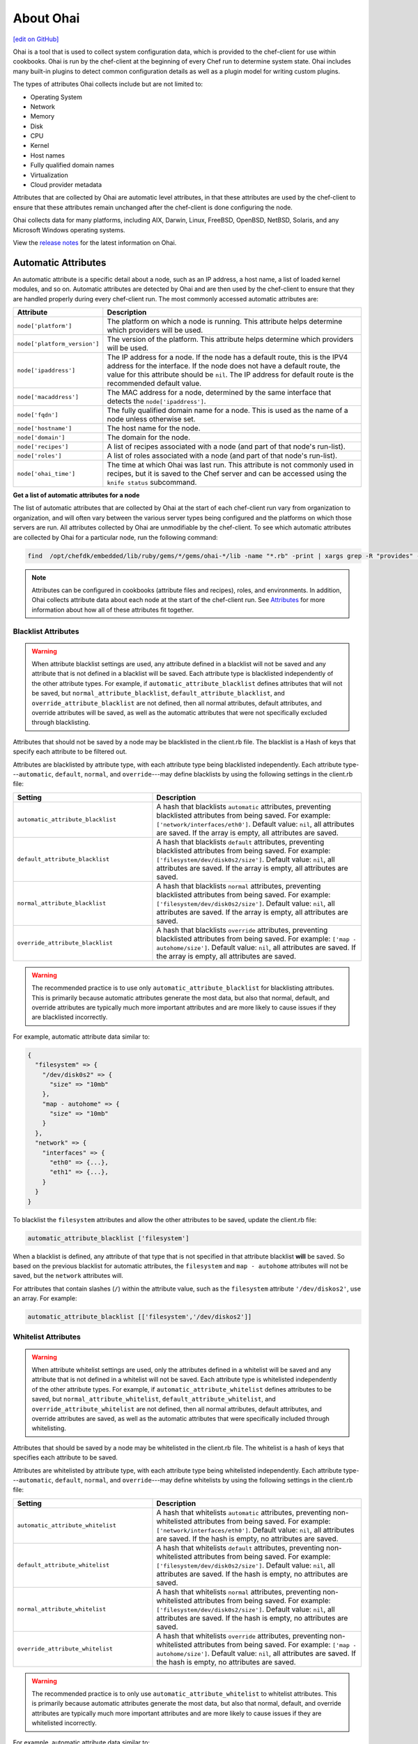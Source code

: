 =====================================================
About Ohai
=====================================================
`[edit on GitHub] <https://github.com/chef/chef-web-docs/blob/master/chef_master/source/ohai.rst>`__

.. tag ohai_summary

Ohai is a tool that is used to collect system configuration data, which is provided to the chef-client for use within cookbooks. Ohai is run by the chef-client at the beginning of every Chef run to determine system state. Ohai includes many built-in plugins to detect common configuration details as well as a plugin model for writing custom plugins.

The types of attributes Ohai collects include but are not limited to:

* Operating System
* Network
* Memory
* Disk
* CPU
* Kernel
* Host names
* Fully qualified domain names
* Virtualization
* Cloud provider metadata

Attributes that are collected by Ohai are automatic level attributes, in that these attributes are used by the chef-client to ensure that these attributes remain unchanged after the chef-client is done configuring the node.

.. end_tag

Ohai collects data for many platforms, including AIX, Darwin, Linux, FreeBSD, OpenBSD, NetBSD, Solaris, and any Microsoft Windows operating systems.

View the `release notes </release_notes_ohai.html>`__ for the latest information on Ohai.

Automatic Attributes
=====================================================
.. tag ohai_automatic_attribute

An automatic attribute is a specific detail about a node, such as an IP address, a host name, a list of loaded kernel modules, and so on. Automatic attributes are detected by Ohai and are then used by the chef-client to ensure that they are handled properly during every chef-client run. The most commonly accessed automatic attributes are:

.. list-table::
   :widths: 60 420
   :header-rows: 1

   * - Attribute
     - Description
   * - ``node['platform']``
     - The platform on which a node is running. This attribute helps determine which providers will be used.
   * - ``node['platform_version']``
     - The version of the platform. This attribute helps determine which providers will be used.
   * - ``node['ipaddress']``
     - The IP address for a node. If the node has a default route, this is the IPV4 address for the interface. If the node does not have a default route, the value for this attribute should be ``nil``. The IP address for default route is the recommended default value.
   * - ``node['macaddress']``
     - The MAC address for a node, determined by the same interface that detects the ``node['ipaddress']``.
   * - ``node['fqdn']``
     - The fully qualified domain name for a node. This is used as the name of a node unless otherwise set.
   * - ``node['hostname']``
     - The host name for the node.
   * - ``node['domain']``
     - The domain for the node.
   * - ``node['recipes']``
     - A list of recipes associated with a node (and part of that node's run-list).
   * - ``node['roles']``
     - A list of roles associated with a node (and part of that node's run-list).
   * - ``node['ohai_time']``
     - The time at which Ohai was last run. This attribute is not commonly used in recipes, but it is saved to the Chef server and can be accessed using the ``knife status`` subcommand.

.. end_tag

**Get a list of automatic attributes for a node**

.. tag ohai_attribute_list

The list of automatic attributes that are collected by Ohai at the start of each chef-client run vary from organization to organization, and will often vary between the various server types being configured and the platforms on which those servers are run. All attributes collected by Ohai are unmodifiable by the chef-client. To see which automatic attributes are collected by Ohai for a particular node, run the following command:

.. code-block:: bash

   find  /opt/chefdk/embedded/lib/ruby/gems/*/gems/ohai-*/lib -name "*.rb" -print | xargs grep -R "provides" -h |sed 's/^\s*//g'|sed "s/\\\"/\'/g"|sort|uniq|grep "\sprovides"

.. end_tag

.. note:: .. tag notes_see_attributes_overview

          Attributes can be configured in cookbooks (attribute files and recipes), roles, and environments. In addition, Ohai collects attribute data about each node at the start of the chef-client run. See `Attributes </attributes.html>`__ for more information about how all of these attributes fit together.

          .. end_tag

Blacklist Attributes
-----------------------------------------------------
.. tag node_attribute_blacklist

.. warning:: When attribute blacklist settings are used, any attribute defined in a blacklist will not be saved and any attribute that is not defined in a blacklist will be saved. Each attribute type is blacklisted independently of the other attribute types. For example, if ``automatic_attribute_blacklist`` defines attributes that will not be saved, but ``normal_attribute_blacklist``, ``default_attribute_blacklist``, and ``override_attribute_blacklist`` are not defined, then all normal attributes, default attributes, and override attributes will be saved, as well as the automatic attributes that were not specifically excluded through blacklisting.

Attributes that should not be saved by a node may be blacklisted in the client.rb file. The blacklist is a Hash of keys that specify each attribute to be filtered out.

Attributes are blacklisted by attribute type, with each attribute type being blacklisted independently. Each attribute type---``automatic``, ``default``, ``normal``, and ``override``---may define blacklists by using the following settings in the client.rb file:

.. list-table::
   :widths: 200 300
   :header-rows: 1


   * - Setting
     - Description
   * - ``automatic_attribute_blacklist``
     - A hash that blacklists ``automatic`` attributes, preventing blacklisted attributes from being saved. For example: ``['network/interfaces/eth0']``. Default value: ``nil``, all attributes are saved. If the array is empty, all attributes are saved.
   * - ``default_attribute_blacklist``
     - A hash that blacklists ``default`` attributes, preventing blacklisted attributes from being saved. For example: ``['filesystem/dev/disk0s2/size']``. Default value: ``nil``, all attributes are saved. If the array is empty, all attributes are saved.
   * - ``normal_attribute_blacklist``
     - A hash that blacklists ``normal`` attributes, preventing blacklisted attributes from being saved. For example: ``['filesystem/dev/disk0s2/size']``. Default value: ``nil``, all attributes are saved. If the array is empty, all attributes are saved.
   * - ``override_attribute_blacklist``
     - A hash that blacklists ``override`` attributes, preventing blacklisted attributes from being saved. For example: ``['map - autohome/size']``. Default value: ``nil``, all attributes are saved. If the array is empty, all attributes are saved.

.. warning:: The recommended practice is to use only ``automatic_attribute_blacklist`` for blacklisting attributes. This is primarily because automatic attributes generate the most data, but also that normal, default, and override attributes are typically much more important attributes and are more likely to cause issues if they are blacklisted incorrectly.

For example, automatic attribute data similar to:

.. code-block:: javascript

   {
     "filesystem" => {
       "/dev/disk0s2" => {
         "size" => "10mb"
       },
       "map - autohome" => {
         "size" => "10mb"
       }
     },
     "network" => {
       "interfaces" => {
         "eth0" => {...},
         "eth1" => {...},
       }
     }
   }

To blacklist the ``filesystem`` attributes and allow the other attributes to be saved, update the client.rb file:

.. code-block:: ruby

   automatic_attribute_blacklist ['filesystem']

When a blacklist is defined, any attribute of that type that is not specified in that attribute blacklist **will** be saved. So based on the previous blacklist for automatic attributes, the ``filesystem`` and ``map - autohome`` attributes will not be saved, but the ``network`` attributes will.

For attributes that contain slashes (``/``) within the attribute value, such as the ``filesystem`` attribute ``'/dev/diskos2'``, use an array. For example:

.. code-block:: ruby

   automatic_attribute_blacklist [['filesystem','/dev/diskos2']]

.. end_tag

Whitelist Attributes
-----------------------------------------------------
.. tag node_attribute_whitelist

.. warning:: When attribute whitelist settings are used, only the attributes defined in a whitelist will be saved and any attribute that is not defined in a whitelist will not be saved. Each attribute type is whitelisted independently of the other attribute types. For example, if ``automatic_attribute_whitelist`` defines attributes to be saved, but ``normal_attribute_whitelist``, ``default_attribute_whitelist``, and ``override_attribute_whitelist`` are not defined, then all normal attributes, default attributes, and override attributes are saved, as well as the automatic attributes that were specifically included through whitelisting.

Attributes that should be saved by a node may be whitelisted in the client.rb file. The whitelist is a hash of keys that specifies each attribute to be saved.

Attributes are whitelisted by attribute type, with each attribute type being whitelisted independently. Each attribute type---``automatic``, ``default``, ``normal``, and ``override``---may define whitelists by using the following settings in the client.rb file:

.. list-table::
   :widths: 200 300
   :header-rows: 1

   * - Setting
     - Description
   * - ``automatic_attribute_whitelist``
     - A hash that whitelists ``automatic`` attributes, preventing non-whitelisted attributes from being saved. For example: ``['network/interfaces/eth0']``. Default value: ``nil``, all attributes are saved. If the hash is empty, no attributes are saved.
   * - ``default_attribute_whitelist``
     - A hash that whitelists ``default`` attributes, preventing non-whitelisted attributes from being saved. For example: ``['filesystem/dev/disk0s2/size']``. Default value: ``nil``, all attributes are saved. If the hash is empty, no attributes are saved.
   * - ``normal_attribute_whitelist``
     - A hash that whitelists ``normal`` attributes, preventing non-whitelisted attributes from being saved. For example: ``['filesystem/dev/disk0s2/size']``. Default value: ``nil``, all attributes are saved. If the hash is empty, no attributes are saved.
   * - ``override_attribute_whitelist``
     - A hash that whitelists ``override`` attributes, preventing non-whitelisted attributes from being saved. For example: ``['map - autohome/size']``. Default value: ``nil``, all attributes are saved. If the hash is empty, no attributes are saved.

.. warning:: The recommended practice is to only use ``automatic_attribute_whitelist`` to whitelist attributes. This is primarily because automatic attributes generate the most data, but also that normal, default, and override attributes are typically much more important attributes and are more likely to cause issues if they are whitelisted incorrectly.

For example, automatic attribute data similar to:

.. code-block:: javascript

   {
     "filesystem" => {
       "/dev/disk0s2" => {
         "size" => "10mb"
       },
       "map - autohome" => {
         "size" => "10mb"
       }
     },
     "network" => {
       "interfaces" => {
         "eth0" => {...},
         "eth1" => {...},
       }
     }
   }

To whitelist the ``network`` attributes and prevent the other attributes from being saved, update the client.rb file:

.. code-block:: ruby

   automatic_attribute_whitelist ['network/interfaces/']

When a whitelist is defined, any attribute of that type that is not specified in that attribute whitelist **will not** be saved. So based on the previous whitelist for automatic attributes, the ``filesystem`` and ``map - autohome`` attributes will not be saved, but the ``network`` attributes will.

Leave the value empty to prevent all attributes of that attribute type from being saved:

.. code-block:: ruby

   automatic_attribute_whitelist []

For attributes that contain slashes (``/``) within the attribute value, such as the ``filesystem`` attribute ``'/dev/diskos2'``, use an array. For example:

.. code-block:: ruby

   automatic_attribute_whitelist [['filesystem','/dev/diskos2']]

.. end_tag

Default Plugins
=====================================================
The following list shows the type of plugins that are included with Ohai. See the ``ohai/lib/ohai/plugins`` directory in the version of Ohai installed on your system for the full list:

.. code-block:: ruby

   aix
     cpu.rb
     filesystem.rb
     kernel.rb
     memory.rb
     network.rb
     os.rb
     platform.rb
     uptime.rb
     virtualization.rb
   azure.rb
   bsd
    filesystem.rb
    virtualization.rb
   c.rb
   chef.rb
   cloud.rb
   command.rb
   darwin
     cpu.rb
     filesystem.rb
     hardware.rb
     memory.rb
     network.rb
     platform.rb
     system_profiler.rb
     virtualization.rb
   digital_ocean.rb
   dmi.rb
   dragonflybsd
    cpu.rb
    memory.rb
    network.rb
    os.rb
    platform.rb
   ec2.rb
   elixir.rb
   erlang.rb
   eucalyptus.rb
   freebsd
     cpu.rb
     memory.rb
     network.rb
     os.rb
     platform.rb
   gce.rb
   go.rb
   groovy.rb
   haskell.rb
   hostname.rb
   init_package.rb
   ip_scopes.rb
   java.rb
   joyent.rb
   kernel.rb
   keys.rb
   languages.rb
   linode.rb
   linux
     block_device.rb
     cpu.rb
     filesystem.rb
     fips.rb
     hostnamectl.rb
     lsb.rb
     machineid.rb
     mdadm.rb
     memory.rb
     network.rb
     platform.rb
     sessons.rb
     virtualization.rb
   lua.rb
   mono.rb
   netbsd
     cpu.rb
     memory.rb
     network.rb
     platform.rb
   network.rb
   nodejs.rb
   ohai.rb
   ohai_time.rb
   openbsd
     cpu.rb
     memory.rb
     network.rb
     platform.rb
   openstack.rb
   os.rb
   packages.rb
   passwd.rb
   perl.rb
   php.rb
   platform.rb
   powershell.rb
   ps.rb
   python.rb
   rackspace.rb
   root_group.rb
   ruby.rb
   rust.rb
   scala.rb
   shard.rb
   shells.rb
   softlayer.rb
   solaris2
     cpu.rb
     dmi.rb
     filesystem.rb
     memory.rb
     network.rb
     platform.rb
     virtualization.rb
     zpools.rb
   ssh_host_key.rb
   sysconf.rb
   timezone.rb
   uptime.rb
   virtualbox.rb
   virtualization.rb
   vmware.rb
   windows
     cpu.rb
     drivers.rb
     filesystem.rb
     fips.rb
     memory.rb
     network.rb
     platform.rb
     virtualization.rb

Custom Plugins
=====================================================

Custom Ohai plugins can be written to collect additional information from systems as necessary. See the `Ohai Custom Plugins </ohai_custom.html>`__ docs for more information.

Hints
=====================================================
.. tag ohai_hints

Ohai hints are used to tell Ohai something about the system that it is running on that it would not be able to discover itself. An Ohai hint exists if a JSON file exists in the hint directory with the same name as the hint. For example, calling ``hint?('antarctica')`` in an Ohai plugin would return an empty hash if the file ``antarctica.json`` existed in the hints directory, and return nil if the file does not exist.

.. end_tag

.. tag ohai_hints_json

If the hint file contains JSON content, it will be returned as a hash from the call to ``hint?``.

.. code-block:: javascript

   {
     "snow": true,
     "penguins": "many"
   }

.. code-block:: ruby

   antarctica_hint = hint?('antarctica')
   if antarctica_hint['snow']
     "There are #{antarctica_hint['penguins']} penguins here."
   else
     'There is no snow here, and penguins like snow.'
   end

Hint files are located in the ``/etc/chef/ohai/hints/`` directory by default. Use the ``Ohai.config[:hints_path]`` setting in the ``client.rb`` file to customize this location.

.. end_tag

ohai Resource
=====================================================
.. tag resources_common_generic

A `resource </resource.html>`__ defines the desired state for a single configuration item present on a node that is under management by Chef. A resource collection---one (or more) individual resources---defines the desired state for the entire node. During a `chef-client run </chef_client.html#the-chef-client-run.html>`__, the current state of each resource is tested, after which the chef-client will take any steps that are necessary to repair the node and bring it back into the desired state.

.. end_tag

.. tag resource_ohai_summary

Use the **ohai** resource to reload the Ohai configuration on a node. This allows recipes that change system attributes (like a recipe that adds a user) to refer to those attributes later on during the chef-client run.

.. end_tag

Syntax
-----------------------------------------------------
.. tag resource_ohai_syntax

A **ohai** resource block reloads the Ohai configuration on a node:

.. code-block:: ruby

   ohai 'reload' do
     action :reload
   end

The full syntax for all of the properties that are available to the **ohai** resource is:

.. code-block:: ruby

   ohai 'name' do
     name                       String
     notifies                   # see description
     plugin                     String
     provider                   Chef::Provider::Ohai
     subscribes                 # see description
     action                     Symbol # defaults to :reload if not specified
   end

where

* ``ohai`` is the resource
* ``name`` is the name of the resource block
* ``action`` identifies the steps the chef-client will take to bring the node into the desired state
* ``name``, ``plugin``,  and ``provider`` are properties of this resource, with the Ruby type shown. See "Properties" section below for more information about all of the properties that may be used with this resource.

.. end_tag

Actions
-----------------------------------------------------
.. tag resource_ohai_actions

This resource has the following actions:

``:nothing``
   .. tag resources_common_actions_nothing

   Define this resource block to do nothing until notified by another resource to take action. When this resource is notified, this resource block is either run immediately or it is queued up to be run at the end of the Chef Client run.

   .. end_tag

``:reload``
   Default. Reload the Ohai configuration on a node.

.. end_tag

Attributes
-----------------------------------------------------
.. tag resource_ohai_attributes

This resource has the following properties:

``ignore_failure``
   **Ruby Types:** TrueClass, FalseClass

   Continue running a recipe if a resource fails for any reason. Default value: ``false``.

``name``
   **Ruby Type:** String

   Always the same value as the ``name`` of the resource block. See "Syntax" section above for more information.

``notifies``
   **Ruby Type:** Symbol, 'Chef::Resource[String]'

   .. tag resources_common_notification_notifies

   A resource may notify another resource to take action when its state changes. Specify a ``'resource[name]'``, the ``:action`` that resource should take, and then the ``:timer`` for that action. A resource may notify more than one resource; use a ``notifies`` statement for each resource to be notified.

   .. end_tag

   .. tag resources_common_notification_timers

   A timer specifies the point during the Chef Client run at which a notification is run. The following timers are available:

   ``:before``
      Specifies that the action on a notified resource should be run before processing the resource block in which the notification is located.

   ``:delayed``
      Default. Specifies that a notification should be queued up, and then executed at the very end of the Chef Client run.

   ``:immediate``, ``:immediately``
      Specifies that a notification should be run immediately, per resource notified.

   .. end_tag

   .. tag resources_common_notification_notifies_syntax

   The syntax for ``notifies`` is:

   .. code-block:: ruby

      notifies :action, 'resource[name]', :timer

   .. end_tag

``plugin``
   **Ruby Type:** String

   Optional. The name of an Ohai plugin to be reloaded. If this property is not specified, the chef-client will reload all plugins.

``provider``
   **Ruby Type:** Chef Class

   Optional. Explicitly specifies a provider.

``retries``
   **Ruby Type:** Integer

   The number of times to catch exceptions and retry the resource. Default value: ``0``.

``retry_delay``
   **Ruby Type:** Integer

   The retry delay (in seconds). Default value: ``2``.

``subscribes``
   **Ruby Type:** Symbol, 'Chef::Resource[String]'

   .. tag resources_common_notification_subscribes

   A resource may listen to another resource, and then take action if the state of the resource being listened to changes. Specify a ``'resource[name]'``, the ``:action`` to be taken, and then the ``:timer`` for that action.

   Note that ``subscribes`` does not apply the specified action to the resource that it listens to - for example:

   .. code-block:: ruby

     file '/etc/nginx/ssl/example.crt' do
        mode '0600'
        owner 'root'
     end

     service 'nginx' do
        subscribes :reload, 'file[/etc/nginx/ssl/example.crt]', :immediately
     end

   In this case the ``subscribes`` property reloads the ``nginx`` service whenever its certificate file, located under ``/etc/nginx/ssl/example.crt``, is updated. ``subscribes`` does not make any changes to the certificate file itself, it merely listens for a change to the file, and executes the ``:reload`` action for its resource (in this example ``nginx``) when a change is detected.

   .. end_tag

   .. tag resources_common_notification_timers

   A timer specifies the point during the Chef Client run at which a notification is run. The following timers are available:

   ``:before``
      Specifies that the action on a notified resource should be run before processing the resource block in which the notification is located.

   ``:delayed``
      Default. Specifies that a notification should be queued up, and then executed at the very end of the Chef Client run.

   ``:immediate``, ``:immediately``
      Specifies that a notification should be run immediately, per resource notified.

   .. end_tag

   .. tag resources_common_notification_subscribes_syntax

   The syntax for ``subscribes`` is:

   .. code-block:: ruby

      subscribes :action, 'resource[name]', :timer

   .. end_tag

.. end_tag

Providers
-----------------------------------------------------
This resource has the following providers:

``Chef::Provider::Ohai``, ``ohai``
   The default provider for all platforms.

Examples
-----------------------------------------------------
The following examples demonstrate various approaches for using resources in recipes. If you want to see examples of how Chef uses resources in recipes, take a closer look at the cookbooks that Chef authors and maintains: https://github.com/chef-cookbooks.

**Reload Ohai**

.. tag resource_ohai_reload

.. To reload Ohai:

.. code-block:: ruby

   ohai 'reload' do
     action :reload
   end

.. end_tag

**Reload Ohai after a new user is created**

.. tag resource_ohai_reload_after_create_user

.. To reload Ohai configuration after a new user is created:

.. code-block:: ruby

   ohai 'reload_passwd' do
     action :nothing
     plugin 'etc'
   end

   user 'daemonuser' do
     home '/dev/null'
     shell '/sbin/nologin'
     system true
     notifies :reload, 'ohai[reload_passwd]', :immediately
   end

   ruby_block 'just an example' do
     block do
       # These variables will now have the new values
       puts node['etc']['passwd']['daemonuser']['uid']
       puts node['etc']['passwd']['daemonuser']['gid']
     end
   end

.. end_tag

ohai Command Line Tool
=====================================================
.. tag ctl_ohai_summary

ohai is the command-line interface for Ohai, a tool that is used to detect attributes on a node, and then provide these attributes to the chef-client at the start of every chef-client run.

.. end_tag

Options
-----------------------------------------------------
.. tag ctl_ohai_options

This command has the following syntax:

.. code-block:: bash

   $ ohai OPTION

This tool has the following options:

``ATTRIBUTE_NAME ATTRIBUTE NAME ...``
   Use to have Ohai show only output for named attributes.

``-d PATH``, ``--directory PATH``
   The directory in which Ohai plugins are located. For example: ``/etc/ohai/plugins``.

``-h``, ``--help``
   Show help for the command.

``-l LEVEL``, ``--log_level LEVEL``
   The level of logging to be stored in a log file.

``-L LOGLOCATION``, ``--logfile c``
   The location of the log file.

``-v``, ``--version``
   The version of Ohai.

.. end_tag

Examples
-----------------------------------------------------
None.

Ohai Settings in client.rb
=====================================================

.. tag config_rb_ohai

Ohai configuration settings can be added to the client.rb file.

.. end_tag

.. tag config_rb_ohai_settings

``ohai.directory``
   The directory in which Ohai plugins are located.

``ohai.disabled_plugins``
   An array of Ohai plugins to be disabled on a node. The list of plugins included in Ohai can be found in the ``ohai/lib/ohai/plugins`` directory. For example, disabling a single plugin:

   .. code-block:: ruby

      ohai.disabled_plugins = [
        :MyPlugin
      ]

    or disabling multiple plugins:

   .. code-block:: ruby

      ohai.disabled_plugins = [
        :MyPlugin,
        :MyPlugin,
        :MyPlugin
      ]

   and to disable multiple plugins, including Ohai 6 plugins:

   .. code-block:: ruby

      ohai.disabled_plugins = [
		:MyPlugin,
        :MyPlugin,
        'my_ohai_6_plugin'
      ]

   When a plugin is disabled, the chef-client log file will contain entries similar to:

   .. code-block:: ruby

      [2014-06-13T23:49:12+00:00] DEBUG: Skipping disabled plugin MyPlugin

``ohai.hints_path``
   The path to the file that contains hints for Ohai.

``ohai.log_level``
   The level of logging to be stored in a log file.

``ohai.log_location``
   The location of the log file.

``ohai.plugin_path``
   An array of paths at which Ohai plugins are located. Default value: ``[<CHEF_GEM_PATH>/ohai-9.9.9/lib/ohai/plugins]``. When custom Ohai plugins are added, the paths must be added to the array. For example, a single plugin:

   .. code-block:: ruby

      ohai.plugin_path << '/etc/chef/ohai_plugins'

   and for multiple plugins:

   .. code-block:: ruby

      ohai.plugin_path += [
        '/etc/chef/ohai_plugins',
        '/path/to/other/plugins'
        ]

``ohai.version``
   The version of Ohai.

.. note:: The Ohai executable ignores settings in the client.rb file when Ohai is run independently of the chef-client.

.. end_tag
